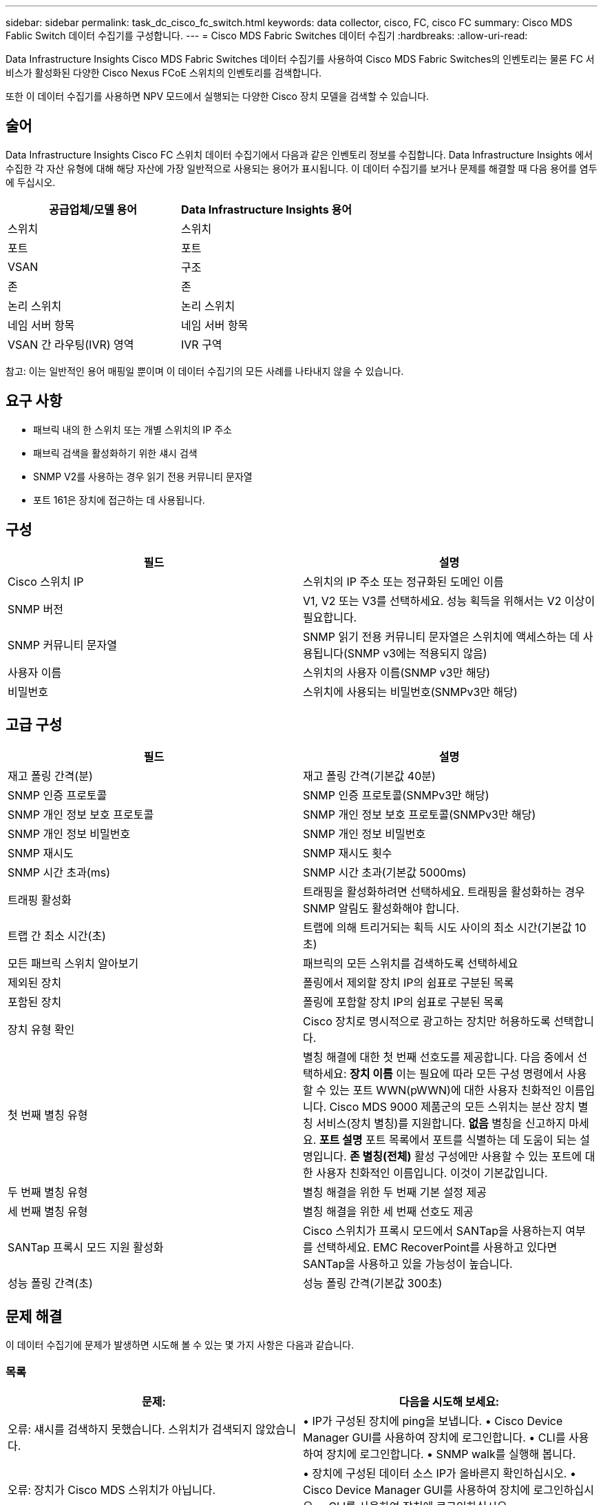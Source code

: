 ---
sidebar: sidebar 
permalink: task_dc_cisco_fc_switch.html 
keywords: data collector, cisco, FC, cisco FC 
summary: Cisco MDS Fablic Switch 데이터 수집기를 구성합니다. 
---
= Cisco MDS Fabric Switches 데이터 수집기
:hardbreaks:
:allow-uri-read: 


[role="lead"]
Data Infrastructure Insights Cisco MDS Fabric Switches 데이터 수집기를 사용하여 Cisco MDS Fabric Switches의 인벤토리는 물론 FC 서비스가 활성화된 다양한 Cisco Nexus FCoE 스위치의 인벤토리를 검색합니다.

또한 이 데이터 수집기를 사용하면 NPV 모드에서 실행되는 다양한 Cisco 장치 모델을 검색할 수 있습니다.



== 술어

Data Infrastructure Insights Cisco FC 스위치 데이터 수집기에서 다음과 같은 인벤토리 정보를 수집합니다.  Data Infrastructure Insights 에서 수집한 각 자산 유형에 대해 해당 자산에 가장 일반적으로 사용되는 용어가 표시됩니다.  이 데이터 수집기를 보거나 문제를 해결할 때 다음 용어를 염두에 두십시오.

[cols="2*"]
|===
| 공급업체/모델 용어 | Data Infrastructure Insights 용어 


| 스위치 | 스위치 


| 포트 | 포트 


| VSAN | 구조 


| 존 | 존 


| 논리 스위치 | 논리 스위치 


| 네임 서버 항목 | 네임 서버 항목 


| VSAN 간 라우팅(IVR) 영역 | IVR 구역 
|===
참고: 이는 일반적인 용어 매핑일 뿐이며 이 데이터 수집기의 모든 사례를 나타내지 않을 수 있습니다.



== 요구 사항

* 패브릭 내의 한 스위치 또는 개별 스위치의 IP 주소
* 패브릭 검색을 활성화하기 위한 섀시 검색
* SNMP V2를 사용하는 경우 읽기 전용 커뮤니티 문자열
* 포트 161은 장치에 접근하는 데 사용됩니다.




== 구성

[cols="2*"]
|===
| 필드 | 설명 


| Cisco 스위치 IP | 스위치의 IP 주소 또는 정규화된 도메인 이름 


| SNMP 버전 | V1, V2 또는 V3를 선택하세요.  성능 획득을 위해서는 V2 이상이 필요합니다. 


| SNMP 커뮤니티 문자열 | SNMP 읽기 전용 커뮤니티 문자열은 스위치에 액세스하는 데 사용됩니다(SNMP v3에는 적용되지 않음) 


| 사용자 이름 | 스위치의 사용자 이름(SNMP v3만 해당) 


| 비밀번호 | 스위치에 사용되는 비밀번호(SNMPv3만 해당) 
|===


== 고급 구성

[cols="2*"]
|===
| 필드 | 설명 


| 재고 폴링 간격(분) | 재고 폴링 간격(기본값 40분) 


| SNMP 인증 프로토콜 | SNMP 인증 프로토콜(SNMPv3만 해당) 


| SNMP 개인 정보 보호 프로토콜 | SNMP 개인 정보 보호 프로토콜(SNMPv3만 해당) 


| SNMP 개인 정보 비밀번호 | SNMP 개인 정보 비밀번호 


| SNMP 재시도 | SNMP 재시도 횟수 


| SNMP 시간 초과(ms) | SNMP 시간 초과(기본값 5000ms) 


| 트래핑 활성화 | 트래핑을 활성화하려면 선택하세요.  트래핑을 활성화하는 경우 SNMP 알림도 활성화해야 합니다. 


| 트랩 간 최소 시간(초) | 트랩에 의해 트리거되는 획득 시도 사이의 최소 시간(기본값 10초) 


| 모든 패브릭 스위치 알아보기 | 패브릭의 모든 스위치를 검색하도록 선택하세요 


| 제외된 장치 | 폴링에서 제외할 장치 IP의 쉼표로 구분된 목록 


| 포함된 장치 | 폴링에 포함할 장치 IP의 쉼표로 구분된 목록 


| 장치 유형 확인 | Cisco 장치로 명시적으로 광고하는 장치만 허용하도록 선택합니다. 


| 첫 번째 별칭 유형 | 별칭 해결에 대한 첫 번째 선호도를 제공합니다.  다음 중에서 선택하세요: *장치 이름* 이는 필요에 따라 모든 구성 명령에서 사용할 수 있는 포트 WWN(pWWN)에 대한 사용자 친화적인 이름입니다.  Cisco MDS 9000 제품군의 모든 스위치는 분산 장치 별칭 서비스(장치 별칭)를 지원합니다.  *없음* 별칭을 신고하지 마세요.  *포트 설명* 포트 목록에서 포트를 식별하는 데 도움이 되는 설명입니다.  *존 별칭(전체)* 활성 구성에만 사용할 수 있는 포트에 대한 사용자 친화적인 이름입니다. 이것이 기본값입니다. 


| 두 번째 별칭 유형 | 별칭 해결을 위한 두 번째 기본 설정 제공 


| 세 번째 별칭 유형 | 별칭 해결을 위한 세 번째 선호도 제공 


| SANTap 프록시 모드 지원 활성화 | Cisco 스위치가 프록시 모드에서 SANTap을 사용하는지 여부를 선택하세요.  EMC RecoverPoint를 사용하고 있다면 SANTap을 사용하고 있을 가능성이 높습니다. 


| 성능 폴링 간격(초) | 성능 폴링 간격(기본값 300초) 
|===


== 문제 해결

이 데이터 수집기에 문제가 발생하면 시도해 볼 수 있는 몇 가지 사항은 다음과 같습니다.



=== 목록

[cols="2*"]
|===
| 문제: | 다음을 시도해 보세요: 


| 오류: 섀시를 검색하지 못했습니다. 스위치가 검색되지 않았습니다. | • IP가 구성된 장치에 ping을 보냅니다. • Cisco Device Manager GUI를 사용하여 장치에 로그인합니다. • CLI를 사용하여 장치에 로그인합니다. • SNMP walk를 실행해 봅니다. 


| 오류: 장치가 Cisco MDS 스위치가 아닙니다. | • 장치에 구성된 데이터 소스 IP가 올바른지 확인하십시오. • Cisco Device Manager GUI를 사용하여 장치에 로그인하십시오. • CLI를 사용하여 장치에 로그인하십시오. 


| 오류: Data Infrastructure Insights 스위치의 WWN을 얻을 수 없습니다. | 이는 FC 또는 FCoE 스위치가 아닐 수 있으며, 따라서 지원되지 않을 수 있습니다.  데이터 소스에 구성된 IP/FQDN이 실제로 FC/FCoE 스위치인지 확인하세요. 


| 오류: NPV 스위치 포트에 로그인한 노드가 두 개 이상 발견되었습니다. | NPV 스위치 직접 획득 비활성화 


| 오류: 스위치에 연결할 수 없습니다. | • 장치가 작동 중인지 확인합니다. • IP 주소와 수신 포트를 확인합니다. • 장치를 ping합니다. • Cisco Device Manager GUI를 사용하여 장치에 로그인합니다. • CLI를 사용하여 장치에 로그인합니다. • SNMP walk를 실행합니다. 
|===


=== 성능

[cols="2*"]
|===
| 문제: | 다음을 시도해 보세요: 


| 오류: SNMP v1에서는 성능 획득이 지원되지 않습니다. | • 데이터 소스 편집 및 스위치 성능 비활성화 • SNMP v2 이상을 사용하도록 데이터 소스 및 스위치 구성 수정 
|===
추가 정보는 다음에서 찾을 수 있습니다.link:concept_requesting_support.html["지원하다"] 페이지 또는link:reference_data_collector_support_matrix.html["데이터 수집기 지원 매트릭스"] .
